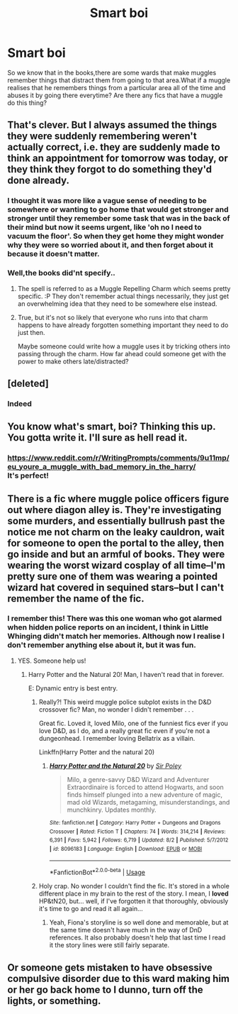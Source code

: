 #+TITLE: Smart boi

* Smart boi
:PROPERTIES:
:Score: 63
:DateUnix: 1541299876.0
:DateShort: 2018-Nov-04
:FlairText: Prompt...request?
:END:
So we know that in the books,there are some wards that make muggles remember things that distract them from going to that area.What if a muggle realises that he remembers things from a particular area all of the time and abuses it by going there everytime? Are there any fics that have a muggle do this thing?


** That's clever. But I always assumed the things they were suddenly remembering weren't actually correct, i.e. they are suddenly made to think an appointment for tomorrow was today, or they think they forgot to do something they'd done already.
:PROPERTIES:
:Author: More_Cortisol
:Score: 49
:DateUnix: 1541305669.0
:DateShort: 2018-Nov-04
:END:

*** I thought it was more like a vague sense of needing to be somewhere or wanting to go home that would get stronger and stronger until they remember some task that was in the back of their mind but now it seems urgent, like 'oh no I need to vacuum the floor'. So when they get home they might wonder why they were so worried about it, and then forget about it because it doesn't matter.
:PROPERTIES:
:Author: flying_shadow
:Score: 11
:DateUnix: 1541332498.0
:DateShort: 2018-Nov-04
:END:


*** Well,the books did'nt specify..
:PROPERTIES:
:Score: 7
:DateUnix: 1541308089.0
:DateShort: 2018-Nov-04
:END:

**** The spell is referred to as a Muggle Repelling Charm which seems pretty specific. :P They don't remember actual things necessarily, they just get an overwhelming idea that they need to be somewhere else instead.
:PROPERTIES:
:Author: MindForgedManacle
:Score: 19
:DateUnix: 1541313348.0
:DateShort: 2018-Nov-04
:END:


**** True, but it's not so likely that everyone who runs into that charm happens to have already forgotten something important they need to do just then.

Maybe someone could write how a muggle uses it by tricking others into passing through the charm. How far ahead could someone get with the power to make others late/distracted?
:PROPERTIES:
:Author: More_Cortisol
:Score: 7
:DateUnix: 1541311111.0
:DateShort: 2018-Nov-04
:END:


** [deleted]
:PROPERTIES:
:Score: 13
:DateUnix: 1541300079.0
:DateShort: 2018-Nov-04
:END:

*** Indeed
:PROPERTIES:
:Score: 5
:DateUnix: 1541300155.0
:DateShort: 2018-Nov-04
:END:


** You know what's smart, boi? Thinking this up. You gotta write it. I'll sure as hell read it.
:PROPERTIES:
:Author: Abishek_Ravichandran
:Score: 8
:DateUnix: 1541322027.0
:DateShort: 2018-Nov-04
:END:

*** [[https://www.reddit.com/r/WritingPrompts/comments/9u11mp/eu_youre_a_muggle_with_bad_memory_in_the_harry/]]\\
It's perfect!
:PROPERTIES:
:Score: 10
:DateUnix: 1541322928.0
:DateShort: 2018-Nov-04
:END:


** There is a fic where muggle police officers figure out where diagon alley is. They're investigating some murders, and essentially bullrush past the notice me not charm on the leaky cauldron, wait for someone to open the portal to the alley, then go inside and but an armful of books. They were wearing the worst wizard cosplay of all time--I'm pretty sure one of them was wearing a pointed wizard hat covered in sequined stars--but I can't remember the name of the fic.
:PROPERTIES:
:Author: Seeker0fTruth
:Score: 4
:DateUnix: 1541338058.0
:DateShort: 2018-Nov-04
:END:

*** I remember this! There was this one woman who got alarmed when hidden police reports on an incident, I think in Little Whinging didn't match her memories. Although now I realise I don't remember anything else about it, but it was fun.
:PROPERTIES:
:Author: SMTRodent
:Score: 5
:DateUnix: 1541347686.0
:DateShort: 2018-Nov-04
:END:

**** YES. Someone help us!
:PROPERTIES:
:Author: Seeker0fTruth
:Score: 2
:DateUnix: 1541347727.0
:DateShort: 2018-Nov-04
:END:

***** Harry Potter and the Natural 20! Man, I haven't read that in forever.

E: Dynamic entry is best entry.
:PROPERTIES:
:Author: dancing_turtle
:Score: 3
:DateUnix: 1541347861.0
:DateShort: 2018-Nov-04
:END:

****** Really?! This weird muggle police subplot exists in the D&D crossover fic? Man, no wonder I didn't remember . . .

Great fic. Loved it, loved Milo, one of the funniest fics ever if you love D&D, as I do, and a really great fic even if you're not a dungeonhead. I remember loving Bellatrix as a villain.

Linkffn(Harry Potter and the natural 20)
:PROPERTIES:
:Author: Seeker0fTruth
:Score: 3
:DateUnix: 1541348878.0
:DateShort: 2018-Nov-04
:END:

******* [[https://www.fanfiction.net/s/8096183/1/][*/Harry Potter and the Natural 20/*]] by [[https://www.fanfiction.net/u/3989854/Sir-Poley][/Sir Poley/]]

#+begin_quote
  Milo, a genre-savvy D&D Wizard and Adventurer Extraordinaire is forced to attend Hogwarts, and soon finds himself plunged into a new adventure of magic, mad old Wizards, metagaming, misunderstandings, and munchkinry. Updates monthly.
#+end_quote

^{/Site/:} ^{fanfiction.net} ^{*|*} ^{/Category/:} ^{Harry} ^{Potter} ^{+} ^{Dungeons} ^{and} ^{Dragons} ^{Crossover} ^{*|*} ^{/Rated/:} ^{Fiction} ^{T} ^{*|*} ^{/Chapters/:} ^{74} ^{*|*} ^{/Words/:} ^{314,214} ^{*|*} ^{/Reviews/:} ^{6,391} ^{*|*} ^{/Favs/:} ^{5,942} ^{*|*} ^{/Follows/:} ^{6,719} ^{*|*} ^{/Updated/:} ^{8/2} ^{*|*} ^{/Published/:} ^{5/7/2012} ^{*|*} ^{/id/:} ^{8096183} ^{*|*} ^{/Language/:} ^{English} ^{*|*} ^{/Download/:} ^{[[http://www.ff2ebook.com/old/ffn-bot/index.php?id=8096183&source=ff&filetype=epub][EPUB]]} ^{or} ^{[[http://www.ff2ebook.com/old/ffn-bot/index.php?id=8096183&source=ff&filetype=mobi][MOBI]]}

--------------

*FanfictionBot*^{2.0.0-beta} | [[https://github.com/tusing/reddit-ffn-bot/wiki/Usage][Usage]]
:PROPERTIES:
:Author: FanfictionBot
:Score: 2
:DateUnix: 1541348902.0
:DateShort: 2018-Nov-04
:END:


****** Holy crap. No wonder I couldn't find the fic. It's stored in a whole different place in my brain to the rest of the story. I mean, I *loved* HP&tN20, but... well, if I've forgotten it that thoroughly, obviously it's time to go and read it all again...
:PROPERTIES:
:Author: SMTRodent
:Score: 2
:DateUnix: 1541350900.0
:DateShort: 2018-Nov-04
:END:

******* Yeah, Fiona's storyline is so well done and memorable, but at the same time doesn't have much in the way of DnD references. It also probably doesn't help that last time I read it the story lines were still fairly separate.
:PROPERTIES:
:Author: dancing_turtle
:Score: 2
:DateUnix: 1541351453.0
:DateShort: 2018-Nov-04
:END:


** Or someone gets mistaken to have obsessive compulsive disorder due to this ward making him or her go back home to I dunno, turn off the lights, or something.
:PROPERTIES:
:Author: Termsndconditions
:Score: 3
:DateUnix: 1541340728.0
:DateShort: 2018-Nov-04
:END:
